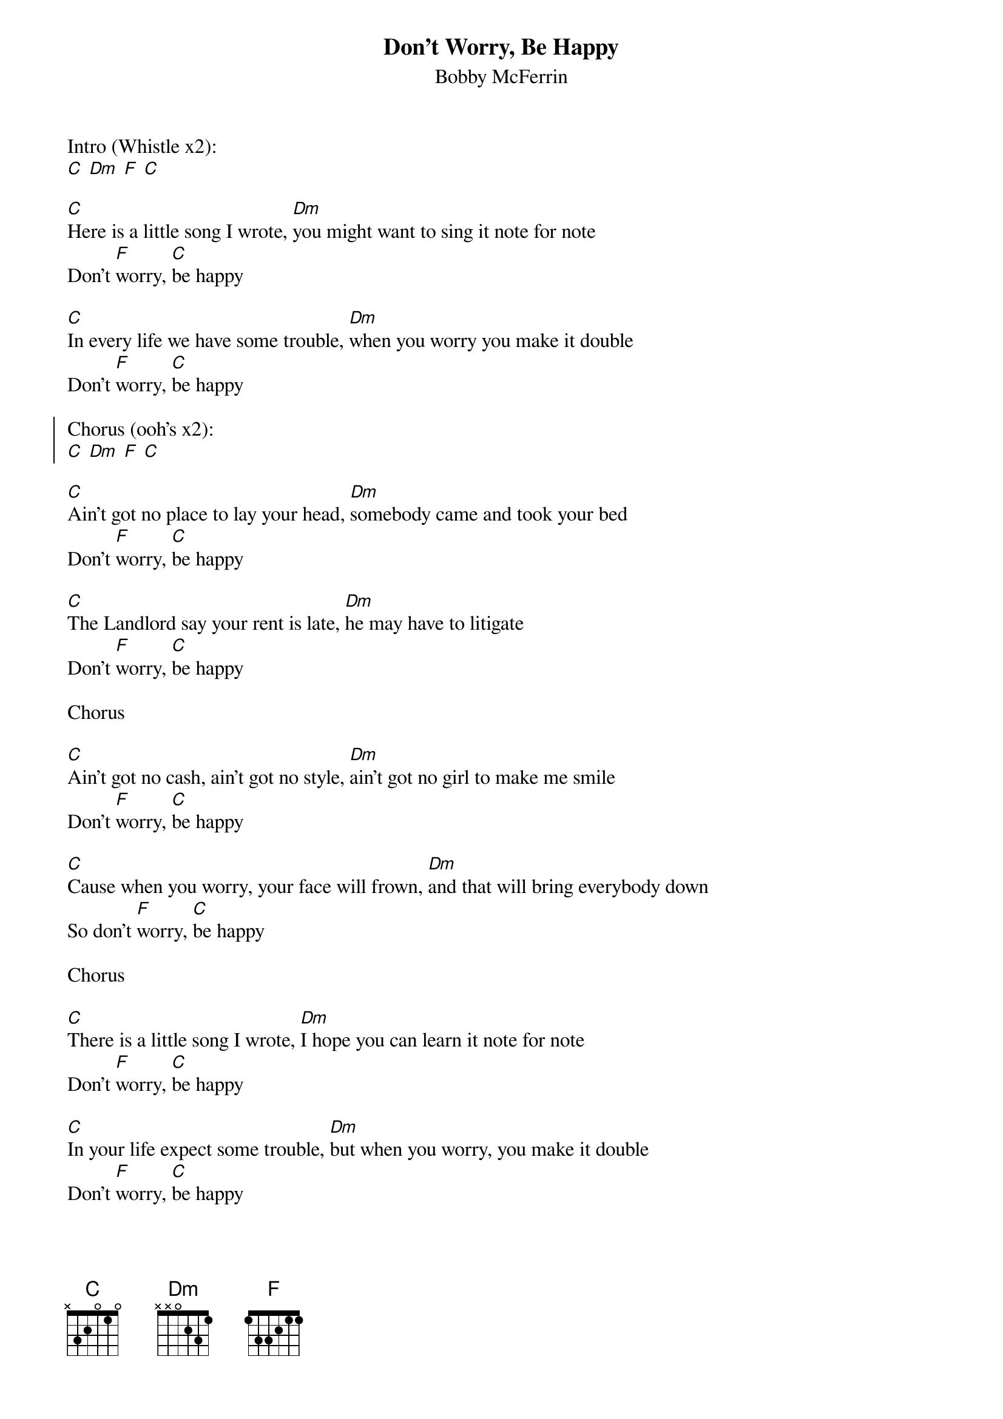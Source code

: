 {t:Don't Worry, Be Happy}
{st:Bobby McFerrin}

Intro (Whistle x2):
[C] [Dm] [F] [C]

[C]Here is a little song I wrote, [Dm]you might want to sing it note for note
Don't [F]worry, [C]be happy

[C]In every life we have some trouble, [Dm]when you worry you make it double
Don't [F]worry, [C]be happy

{soc}
Chorus (ooh's x2):
[C] [Dm] [F] [C]
{eoc}

[C]Ain't got no place to lay your head, [Dm]somebody came and took your bed
Don't [F]worry, [C]be happy

[C]The Landlord say your rent is late, [Dm]he may have to litigate
Don't [F]worry, [C]be happy

Chorus

[C]Ain't got no cash, ain't got no style, [Dm]ain't got no girl to make me smile
Don't [F]worry, [C]be happy

[C]Cause when you worry, your face will frown, [Dm]and that will bring everybody down
So don't [F]worry, [C]be happy

Chorus

[C]There is a little song I wrote, [Dm]I hope you can learn it note for note
Don't [F]worry, [C]be happy

[C]In your life expect some trouble, [Dm]but when you worry, you make it double
Don't [F]worry, [C]be happy

Chorus
